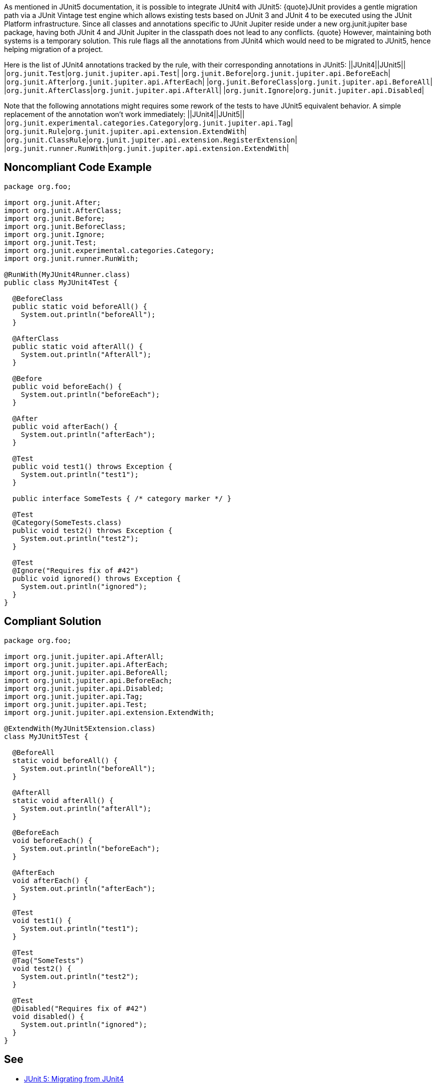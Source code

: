 As mentioned in JUnit5 documentation, it is possible to integrate JUnit4 with JUnit5:
{quote}JUnit provides a gentle migration path via a JUnit Vintage test engine which allows existing tests based on JUnit 3 and JUnit 4 to be executed using the JUnit Platform infrastructure. Since all classes and annotations specific to JUnit Jupiter reside under a new org.junit.jupiter base package, having both JUnit 4 and JUnit Jupiter in the classpath does not lead to any conflicts.
{quote}
However, maintaining both systems is a temporary solution. This rule flags all the annotations from JUnit4 which would need to be migrated to JUnit5, hence helping migration of a project.

Here is the list of JUnit4 annotations tracked by the rule, with their corresponding annotations in JUnit5:
||JUnit4||JUnit5||
|``org.junit.Test``|``org.junit.jupiter.api.Test``|
|``org.junit.Before``|``org.junit.jupiter.api.BeforeEach``|
|``org.junit.After``|``org.junit.jupiter.api.AfterEach``|
|``org.junit.BeforeClass``|``org.junit.jupiter.api.BeforeAll``|
|``org.junit.AfterClass``|``org.junit.jupiter.api.AfterAll``|
|``org.junit.Ignore``|``org.junit.jupiter.api.Disabled``|

Note that the following annotations might requires some rework of the tests to have JUnit5 equivalent behavior. A simple replacement of the annotation won't work immediately:
||JUnit4||JUnit5||
|``org.junit.experimental.categories.Category``|``org.junit.jupiter.api.Tag``|
|``org.junit.Rule``|``org.junit.jupiter.api.extension.ExtendWith``|
|``org.junit.ClassRule``|``org.junit.jupiter.api.extension.RegisterExtension``|
|``org.junit.runner.RunWith``|``org.junit.jupiter.api.extension.ExtendWith``|


== Noncompliant Code Example

----
package org.foo;

import org.junit.After;
import org.junit.AfterClass;
import org.junit.Before;
import org.junit.BeforeClass;
import org.junit.Ignore;
import org.junit.Test;
import org.junit.experimental.categories.Category;
import org.junit.runner.RunWith;

@RunWith(MyJUnit4Runner.class)
public class MyJUnit4Test {

  @BeforeClass
  public static void beforeAll() {
    System.out.println("beforeAll");
  }

  @AfterClass
  public static void afterAll() {
    System.out.println("AfterAll");
  }

  @Before
  public void beforeEach() {
    System.out.println("beforeEach");
  }

  @After
  public void afterEach() {
    System.out.println("afterEach");
  }

  @Test
  public void test1() throws Exception {
    System.out.println("test1");
  }

  public interface SomeTests { /* category marker */ }

  @Test
  @Category(SomeTests.class)
  public void test2() throws Exception {
    System.out.println("test2");
  }

  @Test
  @Ignore("Requires fix of #42")
  public void ignored() throws Exception {
    System.out.println("ignored");
  }
}
----


== Compliant Solution

----
package org.foo;

import org.junit.jupiter.api.AfterAll;
import org.junit.jupiter.api.AfterEach;
import org.junit.jupiter.api.BeforeAll;
import org.junit.jupiter.api.BeforeEach;
import org.junit.jupiter.api.Disabled;
import org.junit.jupiter.api.Tag;
import org.junit.jupiter.api.Test;
import org.junit.jupiter.api.extension.ExtendWith;

@ExtendWith(MyJUnit5Extension.class)
class MyJUnit5Test {

  @BeforeAll
  static void beforeAll() {
    System.out.println("beforeAll");
  }

  @AfterAll
  static void afterAll() {
    System.out.println("afterAll");
  }

  @BeforeEach
  void beforeEach() {
    System.out.println("beforeEach");
  }

  @AfterEach
  void afterEach() {
    System.out.println("afterEach");
  }

  @Test
  void test1() {
    System.out.println("test1");
  }

  @Test
  @Tag("SomeTests")
  void test2() {
    System.out.println("test2");
  }

  @Test
  @Disabled("Requires fix of #42")
  void disabled() {
    System.out.println("ignored");
  }
}
----


== See

* https://junit.org/junit5/docs/current/user-guide/#migrating-from-junit4[JUnit 5: Migrating from JUnit4]

